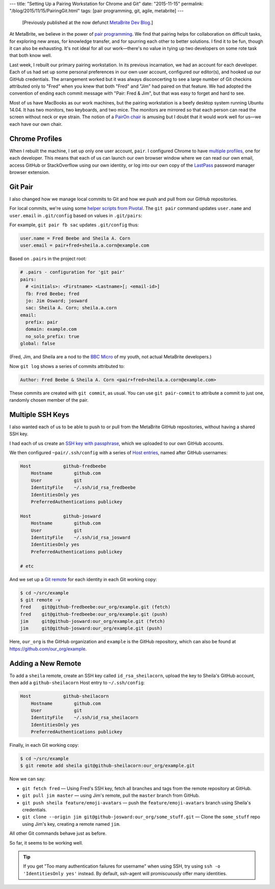 ---
title: "Setting Up a Pairing Workstation for Chrome and Git"
date: "2015-11-15"
permalink: "/blog/2015/11/15/PairingGit.html"
tags: [pair programming, git, agile, metabrite]
---



.. image:: /content/binary/paironChair.jpg
    :alt: PairOn Chair
    :target: https://www.globalnerdy.com/2008/08/28/pair-programming-chairs/

\ 

    [Previously published at the now defunct `MetaBrite Dev Blog`_.]

At MetaBrite, we believe in the power of `pair programming`_.
We find that pairing helps for collaboration on difficult tasks,
for exploring new areas, for knowledge transfer,
and for spurring each other to better solutions.
I find it to be fun, though it can also be exhausting.
It's not ideal for all our work—\
there's no value in tying up two developers on some rote task that both know well.

Last week, I rebuilt our primary pairing workstation.
In its previous incarnation, we had an account for each developer.
Each of us had set up some personal preferences in our own user account,
configured our editor(s), and hooked up our GitHub credentials.
The arrangement worked but it was always disconcerting
to see a large number of Git checkins attributed only to "Fred"
when you knew that both "Fred" and "Jim" had paired on that feature.
We had adopted the convention of ending each commit message
with "Pair: Fred & Jim",
but that was easy to forget and hard to see.

Most of us have MacBooks as our work machines,
but the pairing workstation is a beefy desktop system
running Ubuntu 14.04.
It has two monitors, two keyboards, and two mice.
The monitors are mirrored so that each person can read the screen
without neck or eye strain.
The notion of a `PairOn chair`_ is amusing
but I doubt that it would work well for us—\
we each have our own chair.


Chrome Profiles
---------------

When I rebuilt the machine, I set up only one user account, ``pair``.
I configured Chrome to have `multiple profiles`_,
one for each developer.
This means that each of us can launch our own browser window
where we can read our own email,
access GitHub or StackOverflow using our own identity,
or log into our own copy of the `LastPass`_ password manager browser extension.


Git Pair
--------

I also changed how we manage local commits to Git
and how we push and pull from our GitHub repositories.

For local commits, we're using some `helper scripts from Pivotal`_.
The ``git pair`` command updates ``user.name`` and ``user.email`` in ``.git/config``
based on values in ``.git/pairs``:

For example, ``git pair fb sac`` updates ``.git/config`` thus:

.. code:: ini

    user.name = Fred Beebe and Sheila A. Corn
    user.email = pair+fred+sheila.a.corn@example.com

Based on ``.pairs`` in the project root:

.. code:: yaml

    # .pairs - configuration for 'git pair'
    pairs:
      # <initials>: <Firstname> <Lastname>[; <email-id>]
      fb: Fred Beebe; fred
      jo: Jim Osward; josward
      sac: Sheila A. Corn; sheila.a.corn
    email:
      prefix: pair
      domain: example.com
      no_solo_prefix: true
    global: false

(Fred, Jim, and Sheila are a nod to the `BBC Micro`_
of my youth, not actual MetaBrite developers.)

Now ``git log`` shows a series of commits attributed to:

.. code:: vctreestatus

    Author: Fred Beebe & Sheila A. Corn <pair+fred+sheila.a.corn@example.com>

These commits are created with ``git commit``, as usual.
You can use ``git pair-commit`` to attribute a commit
to just one, randomly chosen member of the pair.


Multiple SSH Keys
-----------------

I also wanted each of us to be able to push to or pull from the MetaBrite GitHub repositories,
without having a shared SSH key.

I had each of us create an `SSH key with passphrase`_,
which we uploaded to our own GitHub accounts.

We then configured ``~pair/.ssh/config`` with a series of `Host entries`_,
named after GitHub usernames:

.. code:: console

    Host            github-fredbeebe
        Hostname        github.com
        User            git
        IdentityFile    ~/.ssh/id_rsa_fredbeebe
        IdentitiesOnly yes
        PreferredAuthentications publickey

    Host            github-josward
        Hostname        github.com
        User            git
        IdentityFile    ~/.ssh/id_rsa_josward
        IdentitiesOnly yes
        PreferredAuthentications publickey

    # etc

And we set up a `Git remote`_ for each identity in each Git working copy:

.. code:: bash

    $ cd ~/src/example
    $ git remote -v
    fred    git@github-fredbeebe:our_org/example.git (fetch)
    fred    git@github-fredbeebe:our_org/example.git (push)
    jim	    git@github-josward:our_org/example.git (fetch)
    jim	    git@github-josward:our_org/example.git (push)

Here, ``our_org`` is the GitHub organization and ``example`` is the GitHub repository,
which can also be found at https://github.com/our_org/example.


Adding a New Remote
-------------------

To add a ``sheila`` remote,
create an SSH key called ``id_rsa_sheilacorn``,
upload the key to Sheila's GitHub account,
then add a ``github-sheilacorn`` Host entry to ``~/.ssh/config``:

.. code:: console

    Host            github-sheilacorn
        Hostname        github.com
        User            git
        IdentityFile    ~/.ssh/id_rsa_sheilacorn
        IdentitiesOnly yes
        PreferredAuthentications publickey

Finally, in each Git working copy:

.. code:: bash

    $ cd ~/src/example
    $ git remote add sheila git@github-sheilacorn:our_org/example.git

Now we can say:

- ``git fetch fred``
  — Using Fred's SSH key, fetch all branches and tags from the remote repository at GitHub.
- ``git pull jim master``
  — using Jim's remote, pull the ``master`` branch from GitHub.
- ``git push sheila feature/emoji-avatars``
  — push the ``feature/emoji-avatars`` branch using Sheila's credentials.
- ``git clone --origin jim git@github-josward:our_org/some_stuff.git``
  — Clone the ``some_stuff`` repo using Jim's key,
  creating a remote named ``jim``.

All other Git commands behave just as before.

So far, it seems to be working well.

.. tip:: If you get "Too many authentication failures for username" when using SSH,
    try using ``ssh -o 'IdentitiesOnly yes'`` instead.
    By default, ssh-agent will promiscuously offer many identities.

.. _MetaBrite Dev Blog:
    https://web.archive.org/web/20171001220321/http://devblog.metabrite.com/
.. _pair programming:
    http://dsouthard.github.io/CSCI5828_PairProgramming/
.. _PairOn chair:
    http://www.globalnerdy.com/2008/08/28/pair-programming-chairs/
.. _multiple profiles:
    https://support.google.com/chrome/answer/2364824?hl=en
.. _LastPass:
    https://lastpass.com/
.. _helper scripts from Pivotal:
    https://github.com/pivotal/git_scripts#git-pair
.. _BBC Micro:
    https://en.wikipedia.org/wiki/BBC_Micro#Hardware_features:_Models_A_and_B
.. _SSH key with passphrase:
    https://help.github.com/articles/generating-ssh-keys/
.. _Host entries:
    http://nerderati.com/2011/03/17/simplify-your-life-with-an-ssh-config-file/
.. _Git remote:
    http://git.github.io/git-reference/remotes/#remote

.. _permalink:
    /blog/2015/11/15/PairingGit.html
